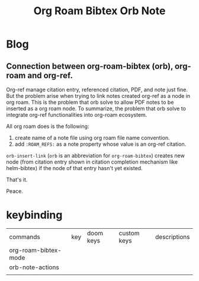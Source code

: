 #+TITLE: Org Roam Bibtex Orb Note
#+hugo_base_dir: /home/awannaphasch2016/org/projects/sideprojects/website/my-website/hugo/quickstart

* Blog
** Connection between org-roam-bibtex (orb), org-roam and org-ref.
:PROPERTIES:
:ID:       d65d2c27-f825-42e5-84b4-18af4797621c
:EXPORT_FILE_NAME: Connection between org-roam-bibtex (orb), org-roam and org-ref.
:END:

Org-ref manage citation entry, referenced citation, PDF, and note just fine. But the problem arise when trying to link notes created org-ref as a node in org roam. This is the problem that orb solve to allow PDF notes to be inserted as a org roam node. To summarize, the problem that orb solve to integrate org-ref functionalities into org-roam ecosystem.

All org roam does is the following:
1. create name of a note file using org roam file name convention.
2. add =:ROAM_REFS:= as a note property whose value is an org-ref citation.

=orb-insert-link= (=orb= is an abbreviation for =org-roam-bibtex=) creates new node (from citation entry shown in citation completion mechanism like helm-bibtex) if the node of that entry hasn't yet existed.

That's it.

Peace.

* keybinding
:PROPERTIES:
:ID:       030aa428-8d40-4ec6-90af-e3b052fd6b7e
:END:
| commands             | key | doom keys | custom keys | descriptions |
| org-roam-bibtex-mode |     |           |             |              |
| orb-note-actions     |     |           |             |              |
|                      |     |           |             |              |
